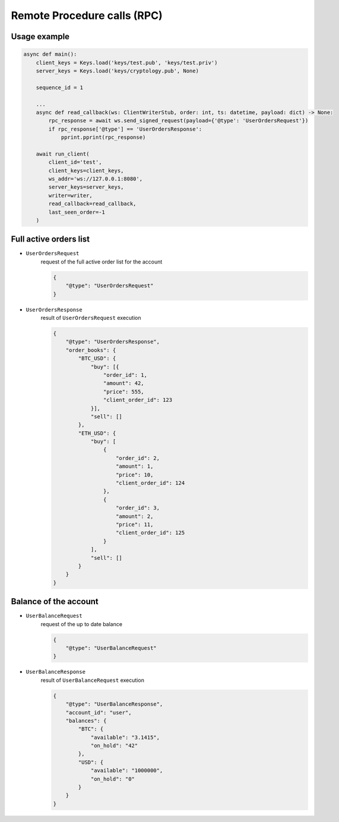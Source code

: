 ============================
Remote Procedure calls (RPC)
============================


Usage example
=============

.. code-block:: python3

    async def main():
        client_keys = Keys.load('keys/test.pub', 'keys/test.priv')
        server_keys = Keys.load('keys/cryptology.pub', None)

        sequence_id = 1

        ...
        async def read_callback(ws: ClientWriterStub, order: int, ts: datetime, payload: dict) -> None:
            rpc_response = await ws.send_signed_request(payload={'@type': 'UserOrdersRequest'})
            if rpc_response['@type'] == 'UserOrdersResponse':
                pprint.pprint(rpc_response)

        await run_client(
            client_id='test',
            client_keys=client_keys,
            ws_addr='ws://127.0.0.1:8080',
            server_keys=server_keys,
            writer=writer,
            read_callback=read_callback,
            last_seen_order=-1
        )


Full active orders list
=======================

- ``UserOrdersRequest``
    request of the full active order list for the account

    .. code-block:: json

        {
            "@type": "UserOrdersRequest"
        }

- ``UserOrdersResponse``
    result of ``UserOrdersRequest`` execution

    .. code-block:: json

        {
            "@type": "UserOrdersResponse",
            "order_books": {
                "BTC_USD": {
                    "buy": [{
                        "order_id": 1,
                        "amount": 42,
                        "price": 555,
                        "client_order_id": 123
                    }],
                    "sell": []
                },
                "ETH_USD": {
                    "buy": [
                        {
                            "order_id": 2,
                            "amount": 1,
                            "price": 10,
                            "client_order_id": 124
                        },
                        {
                            "order_id": 3,
                            "amount": 2,
                            "price": 11,
                            "client_order_id": 125
                        }
                    ],
                    "sell": []
                }
            }
        }


Balance of the account
=======================

- ``UserBalanceRequest``
    request of the up to date balance

    .. code-block:: json

        {
            "@type": "UserBalanceRequest"
        }

- ``UserBalanceResponse``
    result of ``UserBalanceRequest`` execution

    .. code-block:: json

        {
            "@type": "UserBalanceResponse",
            "account_id": "user",
            "balances": {
                "BTC": {
                    "available": "3.1415",
                    "on_hold": "42"
                },
                "USD": {
                    "available": "1000000",
                    "on_hold": "0"
                }
            }
        }
